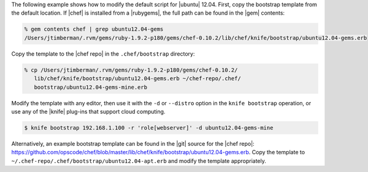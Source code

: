 .. The contents of this file are included in multiple topics.
.. This file describes a command or a sub-command for Knife.
.. This file should not be changed in a way that hinders its ability to appear in multiple documentation sets.


The following example shows how to modify the default script for |ubuntu| 12.04. First, copy the bootstrap template from the default location. If |chef| is installed from a |rubygems|, the full path can be found in the |gem| contents:

.. code-block:: bash

   % gem contents chef | grep ubuntu12.04-gems
   /Users/jtimberman/.rvm/gems/ruby-1.9.2-p180/gems/chef-0.10.2/lib/chef/knife/bootstrap/ubuntu12.04-gems.erb

Copy the template to the |chef repo| in the ``.chef/bootstrap`` directory:

.. code-block:: bash

   % cp /Users/jtimberman/.rvm/gems/ruby-1.9.2-p180/gems/chef-0.10.2/
      lib/chef/knife/bootstrap/ubuntu12.04-gems.erb ~/chef-repo/.chef/
      bootstrap/ubuntu12.04-gems-mine.erb

Modify the template with any editor, then use it with the ``-d`` or ``--distro`` option in the ``knife bootstrap`` operation, or use any of the |knife| plug-ins that support cloud computing.

.. code-block:: bash

   $ knife bootstrap 192.168.1.100 -r 'role[webserver]' -d ubuntu12.04-gems-mine

Alternatively, an example bootstrap template can be found in the |git| source for the |chef repo|: https://github.com/opscode/chef/blob/master/lib/chef/knife/bootstrap/ubuntu12.04-gems.erb. Copy the template to ``~/.chef-repo/.chef/bootstrap/ubuntu12.04-apt.erb`` and modify the template appropriately.







